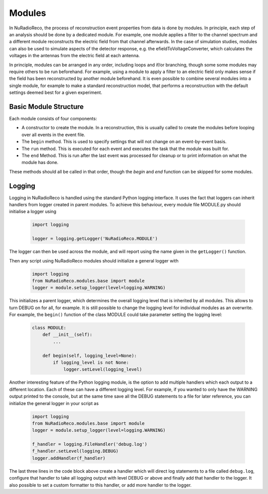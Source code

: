 Modules
===========

In NuRadioReco, the process of reconstruction event properties from data is done
by modules. In principle, each step of an analysis should be done by a dedicated
module. For example, one module applies a filter to the channel spectrum and a
different module reconstructs the electric field from that channel afterwards.
In the case of simulation studies, modules can also be used to simulate aspects
of the detector response, e.g. the efieldToVoltageConverter, which calculates the
voltages in the antennas from the electric field at each antenna.

In principle, modules can be arranged in any order, including loops and if/or
branching, though some some modules may require others to be run beforehand. For
example, using a module to apply a filter to an electric field only makes sense
if the field has been reconstructed by another module beforehand.
It is even possible to combine several modules into a single module, for example
to make a standard reconstruction model, that performs a reconstruction with the
default settings deemed best for a given experiment.

Basic Module Structure
----------------------
Each module consists of four components:

* A constructor to create the module. In a reconstruction, this is usually
  called to create the modules before looping over all events in the event file.
* The ``begin`` method. This is used to specify settings that will not change on
  an event-by-event basis.
* The ``run`` method. This is executed for each event and executes the task that
  the module was built for.
* The ``end`` Method. This is run after the last event was processed for cleanup
  or to print information on what the module has done.

These methods should all be called in that order, though the *begin* and *end*
function can be skipped for some modules.

Logging
--------------
Logging in NuRadioReco is handled using the standard Python logging interface.
It uses the fact that loggers can inherit handlers from logger created in parent
modules. To achieve this behaviour, every module file MODULE.py should initialise
a logger using

  .. code-block:: Python

    import logging

    logger = logging.getLogger('NuRadioReco.MODULE')

The logger can then be used across the module, and will report using the name
given in the ``getLogger()`` function.

Then any script using NuRadioReco modules should initialize a general logger with

  .. code-block:: Python

    import logging
    from NuRadioReco.modules.base import module
    logger = module.setup_logger(level=logging.WARNING)


This initializes a parent logger, which determines the overall logging level that is
inherited by all modules. This allows to turn DEBUG on for all, for example. It is
still possible to change the logging level for individual modules as an overwrite.
For example, the ``begin()`` function of the class MODULE could take parameter
setting the logging level:

  .. code-block:: Python

    class MODULE:
        def __init__(self):
            ...

        def begin(self, logging_level=None):
            if logging_level is not None:
                logger.setLevel(logging_level)

Another interesting feature of the Python logging module, is the option to add
multiple handlers which each output to a different location. Each of these can have
a different logging level. For example, if you wanted to only have the WARNING
output printed to the console, but at the same time save all the DEBUG statements to
a file for later reference, you can initialize the general logger in your script as

  .. code-block:: Python

    import logging
    from NuRadioReco.modules.base import module
    logger = module.setup_logger(level=logging.WARNING)

    f_handler = logging.FileHandler('debug.log')
    f_handler.setLevel(logging.DEBUG)
    logger.addHandler(f_handler)

The last three lines in the code block above create a handler which will direct log
statements to a file called ``debug.log``, configure that handler to take all logging
output with level DEBUG or above and finally add that handler to the logger. It also
possible to set a custom formatter to this handler, or add more handler to the logger.
